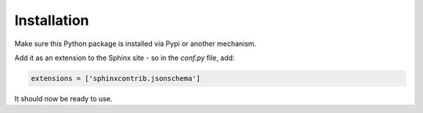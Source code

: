 Installation
============

Make sure this Python package is installed via Pypi or another mechanism.

Add it as an extension to the Sphinx site - so in the `conf.py` file, add:

.. code-block:: python

    extensions = ['sphinxcontrib.jsonschema']


It should now be ready to use.

